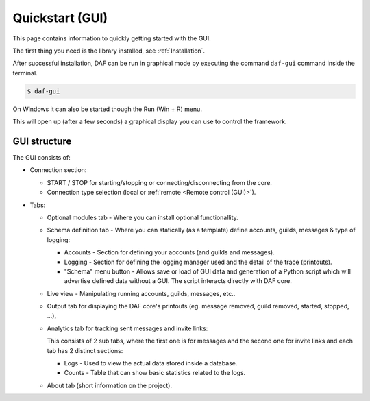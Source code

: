 ======================
Quickstart (GUI)
======================
This page contains information to quickly getting started with the GUI.

The first thing you need is the library installed, see :ref:`Installation`.

After successful installation, DAF can be run in graphical mode by executing the command ``daf-gui`` command inside the terminal.

.. code-block:: bash

    $ daf-gui

On Windows it can also be started though the Run (Win + R) menu.

.. image:: ./images/run-windows-daf-gui.png
    :align: center
    :width: 8cm


This will open up (after a few seconds) a graphical display you can use to control the framework.

.. image:: ./DEP/daf-gui-front.png
    :width: 20cm
    :align: center


GUI structure
================
The GUI consists of:

- Connection section:

  - START / STOP for starting/stopping or connecting/disconnecting from the core.
  - Connection type selection (local or :ref:`remote <Remote control (GUI)>`).

- Tabs:

  - Optional modules tab - Where you can install optional functionallity.
  - Schema definition tab - Where you can statically (as a template) define accounts, guilds, messages & type of logging:

    - Accounts - Section for defining your accounts (and guilds and messages).
    - Logging - Section for defining the logging manager used and the detail of the trace (printouts).
    - "Schema" menu button - Allows save or load of GUI data and generation of a Python script which will advertise
      defined data without a GUI. The script interacts directly with DAF core.

  - Live view - Manipulating running accounts, guilds, messages, etc..
  - Output tab for displaying the DAF core's printouts (eg. message removed, guild removed, started, stopped, ...),
  - Analytics tab for tracking sent messages and invite links:

    This consists of 2 sub tabs, where the first one is for messages and the second one for invite links and each
    tab has 2 distinct sections:

    - Logs - Used to view the actual data stored inside a database.
    - Counts - Table that can show basic statistics related to the logs.

  - About tab (short information on the project).
